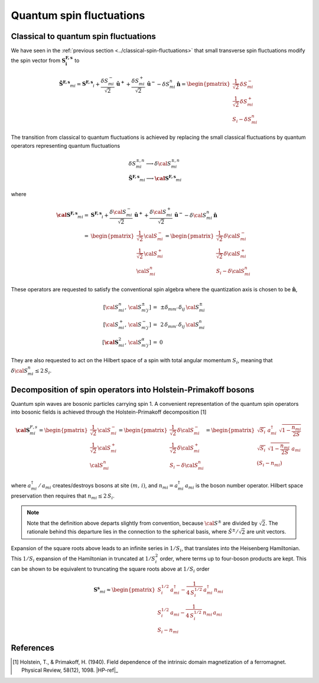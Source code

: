 .. _user-guide_methods_hp-bosons:

*************************
Quantum spin fluctuations
*************************

.. dropdown:: Notation used on this page

  * .. include:: ../page-notations/vector.inc
  * .. include:: ../page-notations/matrix.inc
  * .. include:: ../page-notations/parentheses.inc
  * .. include:: ../page-notations/operators.inc
  * .. include:: ../page-notations/bra-ket.inc
  * .. include:: ../page-notations/uvn-or-spherical.inc

======================================
Classical to quantum spin fluctuations
======================================

We have seen in the :ref:`previous section <../classical-spin-fluctuations>`
that small transverse spin fluctuations modify the spin vector
from :math:`\boldsymbol{S^{F,s}_i}` to

.. math::
  \boldsymbol{\tilde{S}^{F,s}}_{mi} =\boldsymbol{S^{F,s}}_i+
  \frac{\delta S_{mi}^-}{\sqrt{2}}\,\boldsymbol{\hat{u}^+}+
  \frac{\delta S_{mi}^+}{\sqrt{2}}\,\boldsymbol{\hat{u}^-}
  -\delta S_{mi}^n\,\boldsymbol{\hat{n}}
  =\begin{pmatrix}\frac{1}{\sqrt{2}}\,\delta  S_{mi}^-\\\frac{1}{\sqrt{2}}\,\delta S_{mi}^+\\S_{i}-\delta S_{mi}^n
    \end{pmatrix}

The transition from classical to quantum fluctuations is
achieved by replacing the small classical fluctuations by
quantum operators representing quantum fluctuations

.. math::
  &\delta S_{mi}^{\pm,n} \longrightarrow \delta \cal{S}_{mi}^{\pm,n}\\\\
  &\boldsymbol{\tilde{S}^{F,s}}_{mi}\longrightarrow
  \boldsymbol{\cal{S}^{F,s}}_{mi}

where

.. math::
  \boldsymbol{\cal{S}^{F,s}}_{mi}
  =&\boldsymbol{S^{F,s}}_i+
  \frac{\delta {\cal S}_{mi}^-}{\sqrt{2}}\,\boldsymbol{\hat{u}^+}+
  \frac{\delta {\cal S}_{mi}^+}{\sqrt{2}}\,\boldsymbol{\hat{u}^-}
  -\delta {\cal S}_{mi}^n\,\boldsymbol{\hat{n}}\\\\
  =&
  \begin{pmatrix}\frac{1}{\sqrt{2}}\,{\cal S}_{mi}^-\\
  \frac{1}{\sqrt{2}}\,{\cal S}_{mi}^+\\{\cal S}_{mi}^n
    \end{pmatrix}
  =\begin{pmatrix}\frac{1}{\sqrt{2}}\,\delta  {\cal S}_{mi}^-\\
  \frac{1}{\sqrt{2}}\,\delta {\cal S}_{mi}^+\\S_{i}-\delta {\cal S}_{mi}^n
    \end{pmatrix}

These operators are requested to satisfy the conventional spin algebra
where the quantization axis is chosen to be :math:`\boldsymbol{\hat{n}}`,

.. math::
  [{\cal S}_{mi}^n,\,{\cal S}_{m' j}^{\pm}]\,=&\,\pm
  \delta_{m m'}\,\delta_{ij}\,{\cal S}_{mi}^{\pm}\\
  [{\cal S}_{mi}^+,\,{\cal S}_{m' j}^{-}]\,=
  &\,2 \,\delta_{m m'}\,\delta_{ij}\,{\cal S}_{mi}^{n}\\
  [\boldsymbol{\cal S}_{mi}^2,\,{\cal S}_{m' j}^{\alpha}]\,=&0

They are also requested to act on the Hilbert space of a spin with
total angular momentum :math:`S_i`, meaning  that
:math:`\delta {\cal S}_{mi}^n\leq 2\,S_i`.

==============================================================
Decomposition of spin operators into Holstein-Primakoff bosons
==============================================================
Quantum spin waves are bosonic particles carrying spin 1.
A convenient representation of the quantum spin operators into bosonic
fields is achieved through the Holstein-Primakoff decomposition [1]

.. math::
  \boldsymbol{\cal S}^{F,s}_{mi}
  =
  \begin{pmatrix}
    \frac{1}{\sqrt{2}}\,{\cal S}^-_{mi}
    \\ \frac{1}{\sqrt{2}}\,{\cal S}^+_{mi}
    \\ {\cal S}^n_{mi}\end{pmatrix}
  =
   \begin{pmatrix}\frac{1}{\sqrt{2}}\,\delta  {\cal S}_{mi}^-\\
  \frac{1}{\sqrt{2}}\,\delta {\cal S}_{mi}^+\\S_{i}-\delta {\cal S}_{mi}^n
    \end{pmatrix}
    =
  \begin{pmatrix}
    \sqrt{S_i} \,\, a^{\dagger}_{mi} \,\,\sqrt{1 - \dfrac{n_{mi}}{2S}} \\
    \sqrt{S_i}\,\,\sqrt{1 - \dfrac{n_{mi}}{2S}}\,\,a_{mi} \\
    (S_i - n_{mi})
  \end{pmatrix}

where :math:`a_{mi}^\dagger\,/\,a_{mi}` creates/destroys bosons
at site :math:`(m,\,i)`, and :math:`n_{mi}=a^\dagger_{mi}\,a_{mi}`
is the boson number operator. Hilbert space preservation then requires
that :math:`n_{mi}\leq 2\,S_i`.

.. note::
  Note that the definition above departs slightly from convention, because
  :math:`{\cal S}^\pm` are divided by :math:`\sqrt{2}`. The rationale behind this
  departure lies in the connection to the spherical basis,
  where :math:`\hat{S}^\pm/\sqrt{2}` are unit vectors.

Expansion of the square roots above leads to an infinite series in :math:`1/S_i`,
that translates into the Heisenberg Hamiltonian. This :math:`1/S_i` expansion of the
Hamiltonian in truncated at :math:`1/S_i^2` order, where terms up to four-boson
products are kept. This can be shown to be equivalent to
truncating the square roots above at :math:`1/S_i` order

.. math::
  \boldsymbol{S^s}_{mi}\approx
  \begin{pmatrix}
    S^{1/2}_i\,a^{\dagger}_{mi} - \dfrac{1}{4\,S_i^{1/2}}\,a_{mi}^\dagger\,n_{mi}
    \\
    S_i^{1/2}\,a_{mi} - \dfrac{1}{4\,S_i^{1/2}}\,n_{mi}\,a_{mi}
    \\
    S_i - n_{mi}
  \end{pmatrix}

==========
References
==========

.. [1] Holstein, T., & Primakoff, H. (1940).
       Field dependence of the intrinsic domain magnetization of a ferromagnet.
       Physical Review, 58(12), 1098.
       |HP-ref|_
